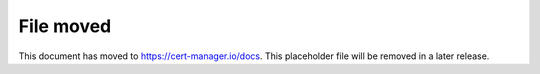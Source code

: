 ==========
File moved
==========

This document has moved to https://cert-manager.io/docs.
This placeholder file will be removed in a later release.

